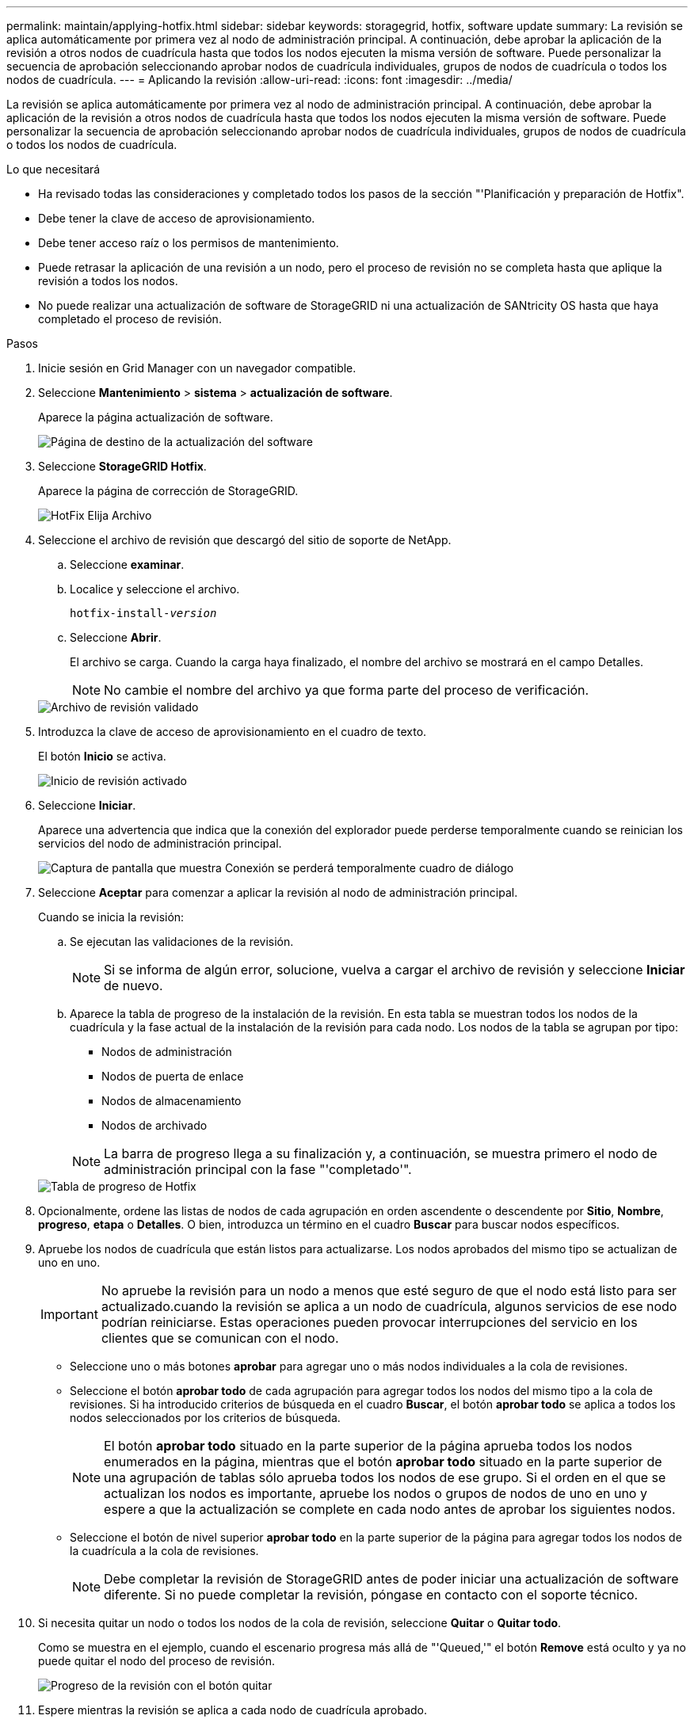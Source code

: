 ---
permalink: maintain/applying-hotfix.html 
sidebar: sidebar 
keywords: storagegrid, hotfix, software update 
summary: La revisión se aplica automáticamente por primera vez al nodo de administración principal. A continuación, debe aprobar la aplicación de la revisión a otros nodos de cuadrícula hasta que todos los nodos ejecuten la misma versión de software. Puede personalizar la secuencia de aprobación seleccionando aprobar nodos de cuadrícula individuales, grupos de nodos de cuadrícula o todos los nodos de cuadrícula. 
---
= Aplicando la revisión
:allow-uri-read: 
:icons: font
:imagesdir: ../media/


[role="lead"]
La revisión se aplica automáticamente por primera vez al nodo de administración principal. A continuación, debe aprobar la aplicación de la revisión a otros nodos de cuadrícula hasta que todos los nodos ejecuten la misma versión de software. Puede personalizar la secuencia de aprobación seleccionando aprobar nodos de cuadrícula individuales, grupos de nodos de cuadrícula o todos los nodos de cuadrícula.

.Lo que necesitará
* Ha revisado todas las consideraciones y completado todos los pasos de la sección "'Planificación y preparación de Hotfix".
* Debe tener la clave de acceso de aprovisionamiento.
* Debe tener acceso raíz o los permisos de mantenimiento.
* Puede retrasar la aplicación de una revisión a un nodo, pero el proceso de revisión no se completa hasta que aplique la revisión a todos los nodos.
* No puede realizar una actualización de software de StorageGRID ni una actualización de SANtricity OS hasta que haya completado el proceso de revisión.


.Pasos
. Inicie sesión en Grid Manager con un navegador compatible.
. Seleccione *Mantenimiento* > *sistema* > *actualización de software*.
+
Aparece la página actualización de software.

+
image::../media/software_update_landing.png[Página de destino de la actualización del software]

. Seleccione *StorageGRID Hotfix*.
+
Aparece la página de corrección de StorageGRID.

+
image::../media/hotfix_choose_file.png[HotFix Elija Archivo]

. Seleccione el archivo de revisión que descargó del sitio de soporte de NetApp.
+
.. Seleccione *examinar*.
.. Localice y seleccione el archivo.
+
`hotfix-install-_version_`

.. Seleccione *Abrir*.
+
El archivo se carga. Cuando la carga haya finalizado, el nombre del archivo se mostrará en el campo Detalles.

+

NOTE: No cambie el nombre del archivo ya que forma parte del proceso de verificación.

+
image::../media/hotfix_file_validated.png[Archivo de revisión validado]



. Introduzca la clave de acceso de aprovisionamiento en el cuadro de texto.
+
El botón *Inicio* se activa.

+
image::../media/hotfix_start_enabled.png[Inicio de revisión activado]

. Seleccione *Iniciar*.
+
Aparece una advertencia que indica que la conexión del explorador puede perderse temporalmente cuando se reinician los servicios del nodo de administración principal.

+
image::../media/apply_hotfix_warning.gif[Captura de pantalla que muestra Conexión se perderá temporalmente cuadro de diálogo]

. Seleccione *Aceptar* para comenzar a aplicar la revisión al nodo de administración principal.
+
Cuando se inicia la revisión:

+
.. Se ejecutan las validaciones de la revisión.
+

NOTE: Si se informa de algún error, solucione, vuelva a cargar el archivo de revisión y seleccione *Iniciar* de nuevo.

.. Aparece la tabla de progreso de la instalación de la revisión. En esta tabla se muestran todos los nodos de la cuadrícula y la fase actual de la instalación de la revisión para cada nodo. Los nodos de la tabla se agrupan por tipo:
+
*** Nodos de administración
*** Nodos de puerta de enlace
*** Nodos de almacenamiento
*** Nodos de archivado


+

NOTE: La barra de progreso llega a su finalización y, a continuación, se muestra primero el nodo de administración principal con la fase "'completado'".



+
image::../media/hotfix_progress_table.png[Tabla de progreso de Hotfix]

. Opcionalmente, ordene las listas de nodos de cada agrupación en orden ascendente o descendente por *Sitio*, *Nombre*, *progreso*, *etapa* o *Detalles*. O bien, introduzca un término en el cuadro *Buscar* para buscar nodos específicos.
. Apruebe los nodos de cuadrícula que están listos para actualizarse. Los nodos aprobados del mismo tipo se actualizan de uno en uno.
+

IMPORTANT: No apruebe la revisión para un nodo a menos que esté seguro de que el nodo está listo para ser actualizado.cuando la revisión se aplica a un nodo de cuadrícula, algunos servicios de ese nodo podrían reiniciarse. Estas operaciones pueden provocar interrupciones del servicio en los clientes que se comunican con el nodo.

+
** Seleccione uno o más botones *aprobar* para agregar uno o más nodos individuales a la cola de revisiones.
** Seleccione el botón *aprobar todo* de cada agrupación para agregar todos los nodos del mismo tipo a la cola de revisiones. Si ha introducido criterios de búsqueda en el cuadro *Buscar*, el botón *aprobar todo* se aplica a todos los nodos seleccionados por los criterios de búsqueda.
+

NOTE: El botón *aprobar todo* situado en la parte superior de la página aprueba todos los nodos enumerados en la página, mientras que el botón *aprobar todo* situado en la parte superior de una agrupación de tablas sólo aprueba todos los nodos de ese grupo. Si el orden en el que se actualizan los nodos es importante, apruebe los nodos o grupos de nodos de uno en uno y espere a que la actualización se complete en cada nodo antes de aprobar los siguientes nodos.

** Seleccione el botón de nivel superior *aprobar todo* en la parte superior de la página para agregar todos los nodos de la cuadrícula a la cola de revisiones.
+

NOTE: Debe completar la revisión de StorageGRID antes de poder iniciar una actualización de software diferente. Si no puede completar la revisión, póngase en contacto con el soporte técnico.



. Si necesita quitar un nodo o todos los nodos de la cola de revisión, seleccione *Quitar* o *Quitar todo*.
+
Como se muestra en el ejemplo, cuando el escenario progresa más allá de "'Queued,'" el botón *Remove* está oculto y ya no puede quitar el nodo del proceso de revisión.

+
image::../media/approve_all_progresstable.png[Progreso de la revisión con el botón quitar]

. Espere mientras la revisión se aplica a cada nodo de cuadrícula aprobado.
+
Cuando la revisión se ha instalado correctamente en todos los nodos, se cierra la tabla de progreso de instalación de Hotfix. Un banner verde muestra la fecha y la hora en que se completó la revisión.

. Si la revisión no se pudo aplicar a ningún nodo, revise el error para cada nodo, resuelva el problema y repita estos pasos.
+
El procedimiento no se completa hasta que la revisión se aplica correctamente a todos los nodos. Puede volver a intentar de forma segura el proceso de revisión tantas veces como sea necesario hasta que se complete.



.Información relacionada
link:hotfix-planning-and-preparation.html["Planificación y preparación de revisiones"]

link:../admin/index.html["Administre StorageGRID"]

link:../monitor/index.html["Solución de problemas de  monitor"]

